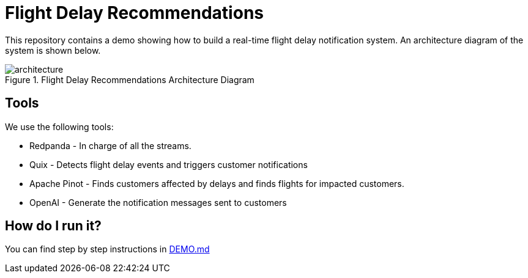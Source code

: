 = Flight Delay Recommendations

This repository contains a demo showing how to build a real-time flight delay notification system.
An architecture diagram of the system is shown below.

image::images/architecture.png[title="Flight Delay Recommendations Architecture Diagram"]

== Tools 

We use the following tools:

* Redpanda - In charge of all the streams.
* Quix - Detects flight delay events and triggers customer notifications
* Apache Pinot - Finds customers affected by delays and finds flights for impacted customers.
* OpenAI - Generate the notification messages sent to customers

== How do I run it?

You can find step by step instructions in link:DEMO.md[DEMO.md]
